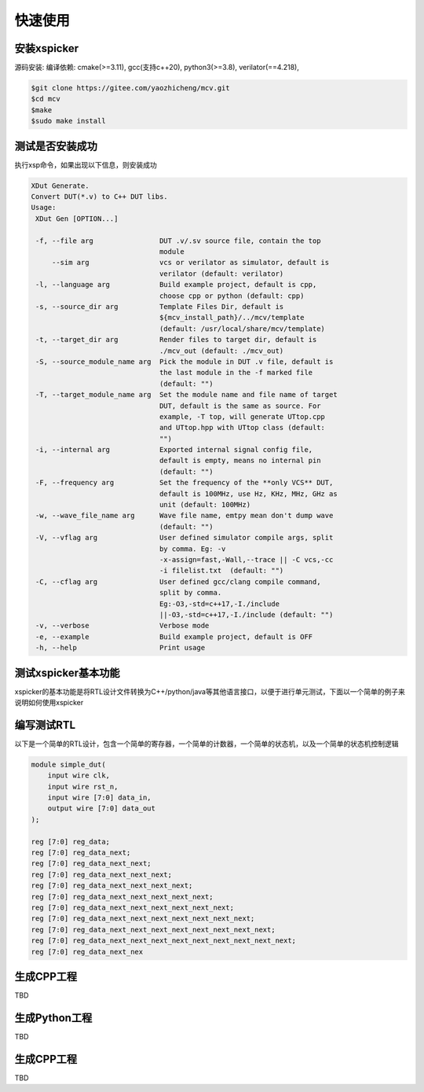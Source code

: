 快速使用
===========

.. _installation:

安装xspicker
-------------

源码安装:
编译依赖: cmake(>=3.11), gcc(支持c++20), python3(>=3.8), verilator(==4.218), 

.. code-block:: console

   $git clone https://gitee.com/yaozhicheng/mcv.git
   $cd mcv
   $make
   $sudo make install

测试是否安装成功
-----------------

执行xsp命令，如果出现以下信息，则安装成功

.. code-block:: console

 XDut Generate.
 Convert DUT(*.v) to C++ DUT libs.
 Usage:
  XDut Gen [OPTION...]

  -f, --file arg                DUT .v/.sv source file, contain the top
                                module
      --sim arg                 vcs or verilator as simulator, default is
                                verilator (default: verilator)
  -l, --language arg            Build example project, default is cpp,
                                choose cpp or python (default: cpp)
  -s, --source_dir arg          Template Files Dir, default is
                                ${mcv_install_path}/../mcv/template
                                (default: /usr/local/share/mcv/template)
  -t, --target_dir arg          Render files to target dir, default is
                                ./mcv_out (default: ./mcv_out)
  -S, --source_module_name arg  Pick the module in DUT .v file, default is
                                the last module in the -f marked file
                                (default: "")
  -T, --target_module_name arg  Set the module name and file name of target
                                DUT, default is the same as source. For
                                example, -T top, will generate UTtop.cpp
                                and UTtop.hpp with UTtop class (default:
                                "")
  -i, --internal arg            Exported internal signal config file,
                                default is empty, means no internal pin
                                (default: "")
  -F, --frequency arg           Set the frequency of the **only VCS** DUT,
                                default is 100MHz, use Hz, KHz, MHz, GHz as
                                unit (default: 100MHz)
  -w, --wave_file_name arg      Wave file name, emtpy mean don't dump wave
                                (default: "")
  -V, --vflag arg               User defined simulator compile args, split
                                by comma. Eg: -v
                                -x-assign=fast,-Wall,--trace || -C vcs,-cc
                                -i filelist.txt  (default: "")
  -C, --cflag arg               User defined gcc/clang compile command,
                                split by comma.
                                Eg:-O3,-std=c++17,-I./include
                                ||-O3,-std=c++17,-I./include (default: "")
  -v, --verbose                 Verbose mode
  -e, --example                 Build example project, default is OFF
  -h, --help                    Print usage


测试xspicker基本功能
---------------------

xspicker的基本功能是将RTL设计文件转换为C++/python/java等其他语言接口，以便于进行单元测试，下面以一个简单的例子来说明如何使用xspicker

编写测试RTL
-------------

以下是一个简单的RTL设计，包含一个简单的寄存器，一个简单的计数器，一个简单的状态机，以及一个简单的状态机控制逻辑

.. code-block:: verilog

   module simple_dut(
       input wire clk,
       input wire rst_n,
       input wire [7:0] data_in,
       output wire [7:0] data_out
   );
   
   reg [7:0] reg_data;
   reg [7:0] reg_data_next;
   reg [7:0] reg_data_next_next;
   reg [7:0] reg_data_next_next_next;
   reg [7:0] reg_data_next_next_next_next;
   reg [7:0] reg_data_next_next_next_next_next;
   reg [7:0] reg_data_next_next_next_next_next_next;
   reg [7:0] reg_data_next_next_next_next_next_next_next;
   reg [7:0] reg_data_next_next_next_next_next_next_next_next;
   reg [7:0] reg_data_next_next_next_next_next_next_next_next_next;
   reg [7:0] reg_data_next_nex

生成CPP工程
-------------

TBD

生成Python工程
---------------

TBD

生成CPP工程
-------------

TBD
